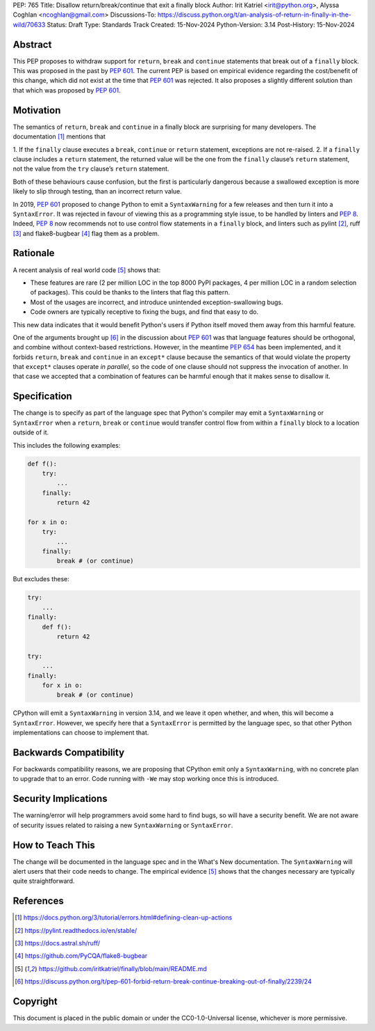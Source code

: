 PEP: 765
Title: Disallow return/break/continue that exit a finally block
Author: Irit Katriel <irit@python.org>, Alyssa Coghlan <ncoghlan@gmail.com>
Discussions-To: https://discuss.python.org/t/an-analysis-of-return-in-finally-in-the-wild/70633
Status: Draft
Type: Standards Track
Created: 15-Nov-2024
Python-Version: 3.14
Post-History: 15-Nov-2024

.. highlight:: rst

Abstract
========

This PEP proposes to withdraw support for ``return``, ``break`` and
``continue`` statements that break out of a ``finally`` block.
This was proposed in the past by :pep:`601`. The current PEP
is based on empirical evidence regarding the cost/benefit of
this change, which did not exist at the time that :pep:`601`
was rejected. It also proposes a slightly different solution
than that which was proposed by :pep:`601`.

Motivation
==========

The semantics of ``return``, ``break`` and ``continue`` in a
finally block are surprising for many developers.
The documentation [1]_ mentions that

1. If the ``finally`` clause executes a ``break``, ``continue``
or ``return`` statement, exceptions are not re-raised.
2. If a ``finally`` clause includes a ``return`` statement, the
returned value will be the one from the ``finally`` clause’s
``return`` statement, not the value from the ``try`` clause’s
``return`` statement.

Both of these behaviours cause confusion, but the first is
particularly dangerous because a swallowed exception is more
likely to slip through testing, than an incorrect return value.

In 2019, :pep:`601` proposed to change Python to emit a
``SyntaxWarning`` for a few releases and then turn it into a
``SyntaxError``. It was rejected in favour of viewing this
as a programming style issue, to be handled by linters and :pep:`8`.
Indeed, :pep:`8` now recommends not to use control flow statements
in a ``finally`` block, and linters such as pylint [2]_, ruff [3]_
and flake8-bugbear [4]_ flag them as a problem.

Rationale
=========

A recent analysis of real world code [5]_ shows that:

- These features are rare (2 per million LOC in the top 8000 PyPI
  packages, 4 per million LOC in a random selection of packages).
  This could be thanks to the linters that flag this pattern.
- Most of the usages are incorrect, and introduce unintended
  exception-swallowing bugs.
- Code owners are typically receptive to fixing the bugs, and
  find that easy to do.

This new data indicates that it would benefit Python's users if
Python itself moved them away from this harmful feature.

One of the arguments brought up [6]_ in the discussion about :pep:`601`
was that language features should be orthogonal, and combine without
context-based restrictions. However, in the meantime :pep:`654` has
been implemented, and it forbids ``return``, ``break`` and ``continue``
in an ``except*`` clause because the semantics of that would violate
the property that ``except*`` clauses operate *in parallel*, so the
code of one clause should not suppress the invocation of another.
In that case we accepted that a combination of features can be
harmful enough that it makes sense to disallow it.


Specification
=============

The change is to specify as part of the language spec that
Python's compiler may emit a ``SyntaxWarning`` or ``SyntaxError``
when a ``return``, ``break`` or ``continue`` would transfer
control flow from within a ``finally`` block to a location outside
of it.

This includes the following examples:

.. code-block::

    def f():
        try:
            ...
        finally:
            return 42

    for x in o:
        try:
            ...
        finally:
            break # (or continue)

But excludes these:

.. code-block::

    try:
        ...
    finally:
        def f():
            return 42

    try:
        ...
    finally:
        for x in o:
            break # (or continue)


CPython will emit a ``SyntaxWarning`` in version 3.14, and we leave
it open whether, and when, this will become a ``SyntaxError``.
However, we specify here that a ``SyntaxError`` is permitted by
the language spec, so that other Python implementations can choose
to implement that.

Backwards Compatibility
=======================

For backwards compatibility reasons, we are proposing that CPython
emit only a ``SyntaxWarning``, with no concrete plan to upgrade that
to an error. Code running with ``-We`` may stop working once this
is introduced.

Security Implications
=====================

The warning/error will help programmers avoid some hard to find bugs,
so will have a security benefit. We are not aware of security issues
related to raising a new ``SyntaxWarning`` or ``SyntaxError``.

How to Teach This
=================

The change will be documented in the language spec and in the
What's New documentation. The ``SyntaxWarning`` will alert users
that their code needs to change. The empirical evidence [5]_
shows that the changes necessary are typically quite
straightforward.

References
==========

.. [1] https://docs.python.org/3/tutorial/errors.html#defining-clean-up-actions

.. [2] https://pylint.readthedocs.io/en/stable/

.. [3] https://docs.astral.sh/ruff/

.. [4] https://github.com/PyCQA/flake8-bugbear

.. [5] https://github.com/iritkatriel/finally/blob/main/README.md

.. [6] https://discuss.python.org/t/pep-601-forbid-return-break-continue-breaking-out-of-finally/2239/24


Copyright
=========

This document is placed in the public domain or under the
CC0-1.0-Universal license, whichever is more permissive.
